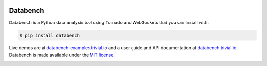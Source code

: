 .. image:: https://raw.githubusercontent.com/svenkreiss/databench/master/logo/logo-w100.png
    :target: http://databench.trivial.io

Databench
=========

Databench is a Python data analysis tool using Tornado and WebSockets that you
can install with:

.. code-block:: bash

    $ pip install databench

Live demos are at `databench-examples.trivial.io <http://databench-examples.trivial.io>`_
and a user guide and API documentation at
`databench.trivial.io <http://databench.trivial.io>`_.
Databench is made available under the
`MIT license <https://github.com/svenkreiss/databench/blob/master/LICENSE>`_.

.. image:: https://travis-ci.org/svenkreiss/databench.svg
    :target: https://travis-ci.org/svenkreiss/databench
.. image:: https://coveralls.io/repos/svenkreiss/databench/badge.svg
    :target: https://coveralls.io/r/svenkreiss/databench
.. image:: https://badge.fury.io/py/databench.svg
    :target: https://pypi.python.org/pypi/databench/
